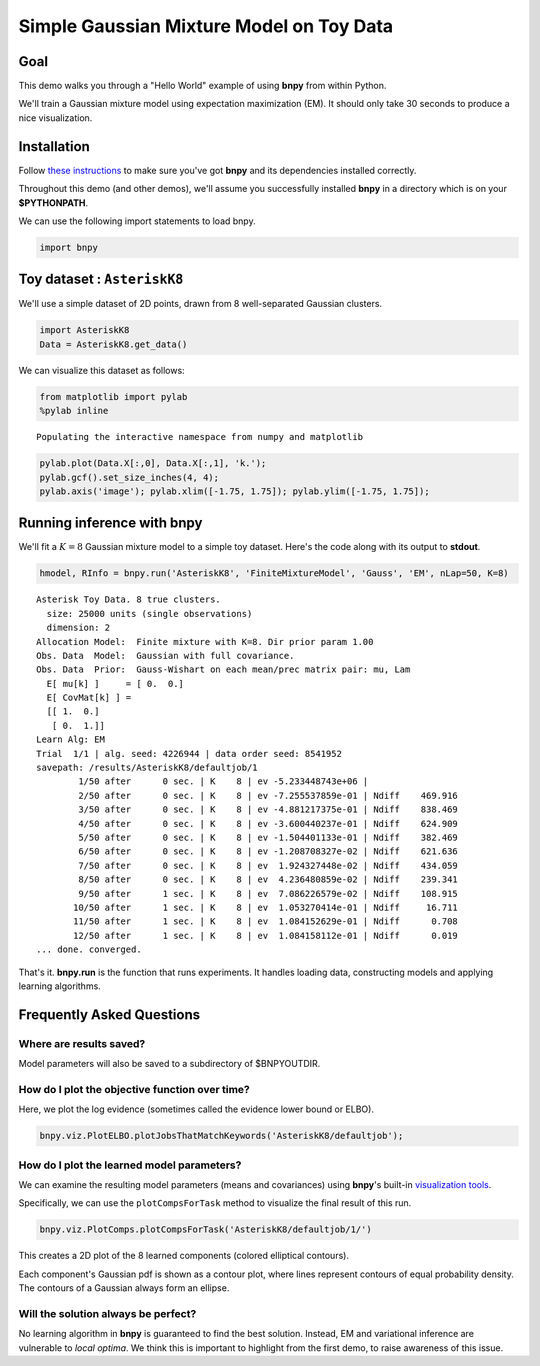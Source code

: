 
Simple Gaussian Mixture Model on Toy Data
=========================================


Goal
----

This demo walks you through a "Hello World" example of using **bnpy**
from within Python.

We'll train a Gaussian mixture model using expectation maximization
(EM). It should only take 30 seconds to produce a nice visualization.

Installation
------------

Follow `these instructions <../Installation.md>`__ to make sure you've
got **bnpy** and its dependencies installed correctly.

Throughout this demo (and other demos), we'll assume you successfully
installed **bnpy** in a directory which is on your **$PYTHONPATH**.

We can use the following import statements to load bnpy.

.. code:: python

    import bnpy
Toy dataset : ``AsteriskK8``
----------------------------


We'll use a simple dataset of 2D points, drawn from 8 well-separated
Gaussian clusters.

.. code:: python

    import AsteriskK8
    Data = AsteriskK8.get_data()
We can visualize this dataset as follows:

.. code:: python

    from matplotlib import pylab
    %pylab inline

.. parsed-literal::

    Populating the interactive namespace from numpy and matplotlib


.. code:: python

    pylab.plot(Data.X[:,0], Data.X[:,1], 'k.');
    pylab.gcf().set_size_inches(4, 4);
    pylab.axis('image'); pylab.xlim([-1.75, 1.75]); pylab.ylim([-1.75, 1.75]);


.. image:: GaussianToyData-FiniteMixtureModel-EM_files/GaussianToyData-FiniteMixtureModel-EM_8_0.png


Running inference with **bnpy**
-------------------------------

We'll fit a :math:`K=8` Gaussian mixture model to a simple toy dataset.
Here's the code along with its output to **stdout**.

.. code:: python

    hmodel, RInfo = bnpy.run('AsteriskK8', 'FiniteMixtureModel', 'Gauss', 'EM', nLap=50, K=8)

.. parsed-literal::

    Asterisk Toy Data. 8 true clusters.
      size: 25000 units (single observations)
      dimension: 2
    Allocation Model:  Finite mixture with K=8. Dir prior param 1.00
    Obs. Data  Model:  Gaussian with full covariance.
    Obs. Data  Prior:  Gauss-Wishart on each mean/prec matrix pair: mu, Lam
      E[ mu[k] ]     = [ 0.  0.]
      E[ CovMat[k] ] = 
      [[ 1.  0.]
       [ 0.  1.]]
    Learn Alg: EM
    Trial  1/1 | alg. seed: 4226944 | data order seed: 8541952
    savepath: /results/AsteriskK8/defaultjob/1
            1/50 after      0 sec. | K    8 | ev -5.233448743e+06 |  
            2/50 after      0 sec. | K    8 | ev -7.255537859e-01 | Ndiff    469.916 
            3/50 after      0 sec. | K    8 | ev -4.881217375e-01 | Ndiff    838.469 
            4/50 after      0 sec. | K    8 | ev -3.600440237e-01 | Ndiff    624.909 
            5/50 after      0 sec. | K    8 | ev -1.504401133e-01 | Ndiff    382.469 
            6/50 after      0 sec. | K    8 | ev -1.208708327e-02 | Ndiff    621.636 
            7/50 after      0 sec. | K    8 | ev  1.924327448e-02 | Ndiff    434.059 
            8/50 after      0 sec. | K    8 | ev  4.236480859e-02 | Ndiff    239.341 
            9/50 after      1 sec. | K    8 | ev  7.086226579e-02 | Ndiff    108.915 
           10/50 after      1 sec. | K    8 | ev  1.053270414e-01 | Ndiff     16.711 
           11/50 after      1 sec. | K    8 | ev  1.084152629e-01 | Ndiff      0.708 
           12/50 after      1 sec. | K    8 | ev  1.084158112e-01 | Ndiff      0.019 
    ... done. converged.


That's it. **bnpy.run** is the function that runs experiments. It
handles loading data, constructing models and applying learning
algorithms.

Frequently Asked Questions
--------------------------

Where are results saved?
~~~~~~~~~~~~~~~~~~~~~~~~

Model parameters will also be saved to a subdirectory of $BNPYOUTDIR.

How do I plot the objective function over time?
~~~~~~~~~~~~~~~~~~~~~~~~~~~~~~~~~~~~~~~~~~~~~~~

Here, we plot the log evidence (sometimes called the evidence lower
bound or ELBO).

.. code:: python

    bnpy.viz.PlotELBO.plotJobsThatMatchKeywords('AsteriskK8/defaultjob');


.. image:: GaussianToyData-FiniteMixtureModel-EM_files/GaussianToyData-FiniteMixtureModel-EM_13_0.png


How do I plot the learned model parameters?
~~~~~~~~~~~~~~~~~~~~~~~~~~~~~~~~~~~~~~~~~~~

We can examine the resulting model parameters (means and covariances)
using **bnpy**'s built-in `visualization
tools <../Code/Viz/Visualization.md>`__.

Specifically, we can use the ``plotCompsForTask`` method to visualize
the final result of this run.

.. code:: python

    bnpy.viz.PlotComps.plotCompsForTask('AsteriskK8/defaultjob/1/')


.. image:: GaussianToyData-FiniteMixtureModel-EM_files/GaussianToyData-FiniteMixtureModel-EM_16_0.png


This creates a 2D plot of the 8 learned components (colored elliptical
contours).

Each component's Gaussian pdf is shown as a contour plot, where lines
represent contours of equal probability density. The contours of a
Gaussian always form an ellipse.

Will the solution always be perfect?
~~~~~~~~~~~~~~~~~~~~~~~~~~~~~~~~~~~~

No learning algorithm in **bnpy** is guaranteed to find the best
solution. Instead, EM and variational inference are vulnerable to *local
optima*. We think this is important to highlight from the first demo, to
raise awareness of this issue.
